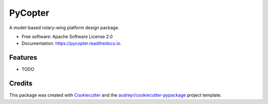========
PyCopter
========


.. image:: https://img.shields.io/pypi/v/pycopter.svg
        :target: https://pypi.python.org/pypi/pycopter

.. image:: https://img.shields.io/travis/YildirimMc/pycopter.svg
        :target: https://travis-ci.com/YildirimMc/pycopter

.. image:: https://readthedocs.org/projects/pycopter/badge/?version=latest
        :target: https://pycopter.readthedocs.io/en/latest/?version=latest
        :alt: Documentation Status




A model-based rotary-wing platform design package.


* Free software: Apache Software License 2.0
* Documentation: https://pycopter.readthedocs.io.


Features
--------

* TODO

Credits
-------

This package was created with Cookiecutter_ and the `audreyr/cookiecutter-pypackage`_ project template.

.. _Cookiecutter: https://github.com/audreyr/cookiecutter
.. _`audreyr/cookiecutter-pypackage`: https://github.com/audreyr/cookiecutter-pypackage
